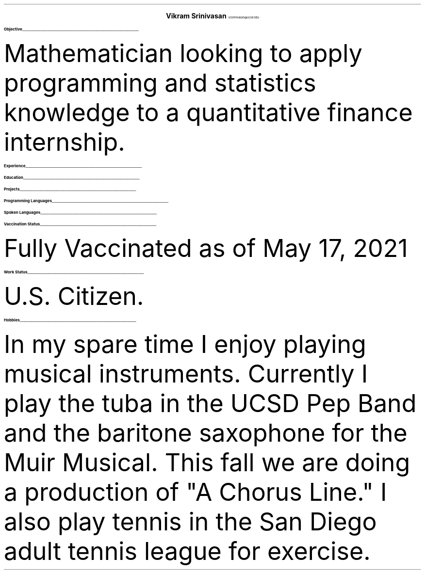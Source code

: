 .fam T
.ds CH
.nr PS 10p
.nr VS 13p
.defcolor headingcolor rgb 0.5f 0.5f 0.5f

.de heading 
.nf 
.ps 14 
.B "\\$1" 
\h’0n’\v’-1.2n’\\l’\\n(.lu\(ul’\ 
.ps 10 
.sp -1.4 
.fi 
.. 

.ce 2
.ps 20
.B "Vikram Srinivasan"
.ps 10
vcsrinivasan@ucsd.edu

.TS
tab(;) nospaces;
l rx.
9450 Gilman Drive;
#45061; T{
.I "(949) 468 7764"
T}
La Jolla 92092; T{
.I "https://viksri.xyz"
T}
.TE

.heading Objective

.LP
Mathematician looking to apply programming and statistics knowledge to a quantitative finance internship.

.heading Experience

.TS
tab(;) nospaces;
rW20|lx.
Fall 2018-Fall 2020;T{
.B Volunteering
Technical Support
T}
.sp .5
; \h'2'Helped Library Guests Connect to Internet, Print Documents, 
; \h'2'and Otherwise Use Their Computers
.sp .5
Summer 2020;T{
.B Teaching
Introduction Coding Class in Python
T}
.sp .5
; \h'2'Covered Input/Output, Lists, If/Else, and Loops
.sp .5
Summer 2021;T{
.B Teaching
Data Analysis with Python
T}
.sp .5
; \h'2'Covered Numpy, Matplotlib, Pandas Dataframes, and Simple Statistics
.sp .5
.TE

.heading Education

.TS
tab(;) nospaces;
rW20|lx.
2020-2024 (expected); UC San Diego, B.S. Mathematics-Scientific Computation
.sp .5
; Major GPA - 3.85
.sp .5
; SAT 1540
.sp .5
; SAT II Math 800, SAT II Physics 800
.sp .5
.TE

.heading Projects

.TS
tab(;) nospaces;
rW20|lx.
Fall 2019; Atlas - CLI game in Java
.sp .5
Summer 2021 Ongoing; sysinfo - A system information display tool in bash
.sp .5
Summer 2021 Ongoing; i3blocks - A collection of bash scripts to display using the i3blocks utility
.sp .5
Summer 2021 Ongoing; viksri.xyz - A website to organize my projects as well as host an XMPP chat server
.sp .5
.TE

.heading "Programming Languages"

.TS
tab(;) nospaces;
cx|cx|cx|cx|cx.
Python; C; HTML; Java; Bash
.sp .5
.TE

.heading "Spoken Languages"

.TS
tab(;) nospaces;
l rx.
English - Native Speaker; Spanish - B1 Level
.TE

.heading "Vaccination Status"

.LP
Fully Vaccinated as of May 17, 2021

.heading "Work Status"

.LP
U.S. Citizen.

.heading "Hobbies"

.PP
In my spare time I enjoy playing musical instruments.
Currently I play the tuba in the UCSD Pep Band and the baritone saxophone for the Muir Musical.
This fall we are doing a production of "A Chorus Line."
I also play tennis in the San Diego adult tennis league for exercise.
